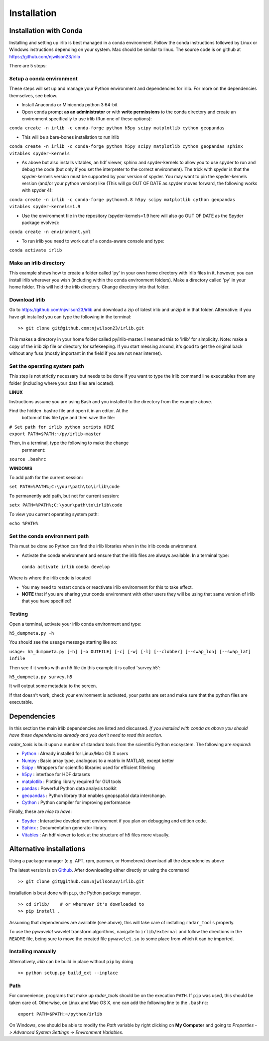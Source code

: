 Installation
============

Installation with Conda
-----------------------

Installing and setting up irlib is best managed in a conda environment.
Follow the conda instructions followed by Linux or Windows instructions
depending on your system. Mac should be similar to linux. The source
code is on github at https://github.com/njwilson23/irlib

There are 5 steps:

Setup a conda environment
~~~~~~~~~~~~~~~~~~~~~~~~~

These steps will set up and manage your Python environment and
dependencies for irlib.  For more on the dependencies themselves, see below.

-  Install Anaconda or Miniconda python 3 64-bit
-  Open conda prompt **as an administrator** or with **write
   permissions** to the conda directory and create an environment
   specifically to use irlib (Run one of these options):

``conda create -n irlib -c conda-forge python h5py scipy matplotlib cython geopandas``

-  This will be a bare-bones installation to run irlib

``conda create -n irlib -c conda-forge python h5py scipy matplotlib cython geopandas sphinx vitables spyder-kernels``

-  As above but also installs vitables, an hdf viewer, sphinx and spyder-kernels to
   allow you to use spyder to run and debug the code (but only if you set the interpreter 
   to the correct environment). The trick with spyder is that the spyder-kernels version must be
   supported by your version of spyder. You may want to pin the spyder-kernels version (and/or 
   your python version) like (This will go OUT OF DATE as spyder moves forward, the following works with spyder 4):

``conda create -n irlib -c conda-forge python=3.8 h5py scipy matplotlib cython geopandas vitables spyder-kernels=1.9``

-  Use the environment file in the repository (spyder-kernels=1.9 here will also go OUT OF
   DATE as the Spyder package evolves):

``conda create -n environment.yml``

-  To run irlib you need to work out of a conda-aware console and type:

``conda activate irlib``


Make an irlib directory
~~~~~~~~~~~~~~~~~~~~~~~

This example shows how to create a folder called 'py' in your own home
directory with irlib files in it, however, you can install irlib wherever you
wish (including within the conda environment folders). Make a directory
called 'py' in your home folder. This will hold the irlib directory. Change 
directory into that folder.


Download irlib
~~~~~~~~~~~~~~

Go to https://github.com/njwilson23/irlib and download a
zip of latest irlib and unzip it in that folder. Alternative: if you
have git installed you can type the following in the terminal:

::

    >> git clone git@github.com:njwilson23/irlib.git

This makes a directory in your home folder called py/irlib-master. I renamed this to 'irlib' for simplicity. Note: 
make a copy of the irlib zip file or directory for safekeeping. If you
start messing around, it's good to get the original back without any
fuss (mostly important in the field if you are not near internet).



Set the operating system path
~~~~~~~~~~~~~~~~~~~~~~~~~~~~~

This step is not strictly necessary but needs to be done if you want to
type the irlib command line executables from any folder (including where
your data files are located).

**LINUX**

Instructions assume you are using Bash and you installed to
the directory from the example above.

Find the hidden .bashrc file and open it in an editor. At the
      bottom of this file type and then save the file:

| ``# Set path for irlib python scripts HERE``
| ``export PATH=$PATH:~/py/irlib-master``

Then, in a terminal, type the following to make the change
      permanent:

``source .bashrc``

**WINDOWS**

To add path for the current session:

``set PATH=%PATH%;C:\your\path\to\irlib\code``

To permanently add path, but not for current session:

``setx PATH=%PATH%;C:\your\path\to\irlib\code``

To view you current operating system path:

``echo %PATH%``


Set the conda environment path
~~~~~~~~~~~~~~~~~~~~~~~~~~~~~~

This must be done so Python can find the irlib libraries when in the
irlib conda environment.

-  Activate the conda environment and ensure that the irlib files are
   always available. In a terminal type:

 ``conda activate irlib``
 ``conda develop`` 

Where is where the irlib code is located

-  You may need to restart conda or reactivate irlib environment for
   this to take effect.
-  **NOTE** that if you are sharing your conda environment with other
   users they will be using that same version of irlib that you have
   specified!

Testing
~~~~~~~

Open a terminal, activate your irlib conda environment and type:

``h5_dumpmeta.py -h``

You should see the useage message starting like so: 

``usage: h5_dumpmeta.py [-h] [-o OUTFILE] [-c] [-w] [-l] [--clobber] 
[--swap_lon] [--swap_lat] infile``

Then see if it works with an h5 file (in this example it is called
'survey.h5':

``h5_dumpmeta.py survey.h5``

It will output some metadata to the screen.

If that doesn't work, check your environment is activated, your paths
are set and make sure that the python files are executable.


Dependencies
------------
In this section the main irlib dependencies are listed and discussed. *If you installed 
with conda as above you should have these dependencies already and you don't need to 
read this section.* 

*radar_tools* is built upon a number of standard tools from the scientific
Python ecosystem. The following are *required*:

.. _Python: http://python.org/
.. _Numpy: http://www.numpy.org/
.. _Scipy: http://scipy.org/SciPy
.. _h5py: https://www.h5py.org/
.. _matplotlib: http://matplotlib.org/
.. _pandas: https://pandas.pydata.org/
.. _geopandas: https://geopandas.org/ 
.. _Cython: http://cython.org/
.. _Spyder: https://www.spyder-ide.org/
.. _Sphinx: https://www.sphinx-doc.org/en/master/
.. _Vitables: https://vitables.org/
.. _Github: http://njwilson23.github.com/radar_tools
.. _gstat: http://www.gstat.org/


- Python_ : Already installed for Linux/Mac OS X users

- Numpy_ : Basic array type, analogous to a matrix in MATLAB, except better

- Scipy_ : Wrappers for scientific libraries used for efficient filtering

- h5py_ : interface for HDF datasets

- matplotlib_ : Plotting library required for GUI tools

- pandas_ : Powerful Python data analysis toolkit

- geopandas_ : Python library that enables geopspatial data interchange. 

- Cython_ : Python compiler for improving performance

Finally, these are *nice to have*:

- Spyder_ : Interactive developlment environment if you plan on debugging and edition code. 

- Sphinx_ : Documentation generator library. 

- Vitables_ : An hdf viewer to look at the structure of h5 files more visually.



Alternative installations
-------------------------

Using a package manager (e.g. APT, rpm, pacman, or Homebrew) download all the dependencies above


The latest version is on Github_. After downloading either directly or using the
command

::

    >> git clone git@github.com:njwilson23/irlib.git

Installation is best done with ``pip``, the Python package manager.

::

    >> cd irlib/    # or wherever it's downloaded to
    >> pip install .

Assuming that dependencies are available (see above), this will take care of
installing ``radar_tools`` properly. 

To use the *pywavelet* wavelet transform algorithms, navigate to
``irlib/external`` and follow the directions in the ``README`` file, being sure
to move the created file ``pywavelet.so`` to some place from which it can be
imported.

Installing manually
~~~~~~~~~~~~~~~~~~~

Alternatively, *irlib* can be build in place without ``pip`` by doing

::

    >> python setup.py build_ext --inplace

Path
~~~~

For convenience, programs that make up *radar\_tools* should be on the execution
``PATH``. If ``pip`` was used, this should be taken care of. Otherwise, on Linux
and Mac OS X, one can add the following line to the ``.bashrc``:

::

    export PATH=$PATH:~/python/irlib

On Windows, one should be able to modify the *Path* variable by right clicking
on **My Computer** and going to *Properties -> Advanced System Settings ->
Environment Variables*.


